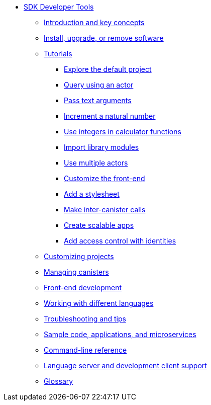 * xref:sdk-guide.adoc[SDK Developer Tools]
** xref:introduction-key-concepts.adoc[Introduction and key concepts]
** xref:install-upgrade-remove.adoc[Install, upgrade, or remove software]
** xref:tutorials-intro.adoc[Tutorials]
*** xref:tutorials/explore-templates.adoc[Explore the default project]
*** xref:tutorials/define-an-actor.adoc[Query using an actor]
*** xref:tutorials/hello-location.adoc[Pass text arguments]
*** xref:tutorials/counter-tutorial.adoc[Increment a natural number]
*** xref:tutorials/calculator.adoc[Use integers in calculator functions]
*** xref:tutorials/phonebook.adoc[Import library modules]
*** xref:tutorials/multiple-actors.adoc[Use multiple actors]
*** xref:tutorials/custom-frontend.adoc[Customize the front-end]
*** xref:tutorials/my-contacts.adoc[Add a stylesheet]
*** xref:tutorials/intercanister-calls.adoc[Make inter-canister calls]
*** xref:tutorials/scalability-cancan.adoc[Create scalable apps]
*** xref:tutorials/access-control.adoc[Add access control with identities]

** xref:customize-projects.adoc[Customizing projects]
** xref:working-with-canisters.adoc[Managing canisters]
** xref:webpack-config.adoc[Front-end development]
//** xref:basic-syntax-rules.adoc[Learning the basics of Motoko]
** xref:work-with-languages.adoc[Working with different languages]
** xref:troubleshooting.adoc[Troubleshooting and tips]
** xref:sample-apps.adoc[Sample code, applications, and microservices]
** xref:cli-reference.adoc[Command-line reference]
** xref:lang-service-ide.adoc[Language server and development client support]
** xref:glossary.adoc[Glossary]

